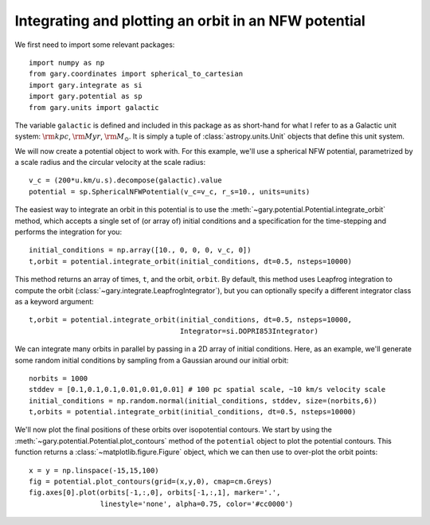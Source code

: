 .. _integrate_potential_example:

Integrating and plotting an orbit in an NFW potential
=====================================================

We first need to import some relevant packages::

   import numpy as np
   from gary.coordinates import spherical_to_cartesian
   import gary.integrate as si
   import gary.potential as sp
   from gary.units import galactic

The variable ``galactic`` is defined and included in this package as as
short-hand for what I refer to as a Galactic unit system: :math:`{\rm kpc}`,
:math:`{\rm Myr}`, :math:`{\rm M}_\odot`. It is simply a tuple of
:class:`astropy.units.Unit` objects that define this unit system.

We will now create a potential object to work with. For this example, we'll
use a spherical NFW potential, parametrized by a scale radius and the
circular velocity at the scale radius::

   v_c = (200*u.km/u.s).decompose(galactic).value
   potential = sp.SphericalNFWPotential(v_c=v_c, r_s=10., units=units)

The easiest way to integrate an orbit in this potential is to use the
:meth:`~gary.potential.Potential.integrate_orbit` method, which accepts
a single set of (or array of) initial conditions and a specification for the
time-stepping and performs the integration for you::

   initial_conditions = np.array([10., 0, 0, 0, v_c, 0])
   t,orbit = potential.integrate_orbit(initial_conditions, dt=0.5, nsteps=10000)

This method returns an array of times, ``t``, and the orbit, ``orbit``.
By default, this method uses Leapfrog integration to compute the orbit
(:class:`~gary.integrate.LeapfrogIntegrator`), but you can optionally specify
a different integrator class as a keyword argument::

   t,orbit = potential.integrate_orbit(initial_conditions, dt=0.5, nsteps=10000,
                                       Integrator=si.DOPRI853Integrator)

We can integrate many orbits in parallel by passing in a 2D array of initial
conditions. Here, as an example, we'll generate some random initial
conditions by sampling from a Gaussian around our initial orbit::

   norbits = 1000
   stddev = [0.1,0.1,0.1,0.01,0.01,0.01] # 100 pc spatial scale, ~10 km/s velocity scale
   initial_conditions = np.random.normal(initial_conditions, stddev, size=(norbits,6))
   t,orbits = potential.integrate_orbit(initial_conditions, dt=0.5, nsteps=10000)

We'll now plot the final positions of these orbits over isopotential contours.
We start by using the :meth:`~gary.potential.Potential.plot_contours`
method of the ``potential`` object to plot the potential contours. This function
returns a :class:`~matplotlib.figure.Figure` object, which we can then use to
over-plot the orbit points::

   x = y = np.linspace(-15,15,100)
   fig = potential.plot_contours(grid=(x,y,0), cmap=cm.Greys)
   fig.axes[0].plot(orbits[-1,:,0], orbits[-1,:,1], marker='.',
                    linestyle='none', alpha=0.75, color='#cc0000')

.. image:: ../_static/examples/nfw.png
